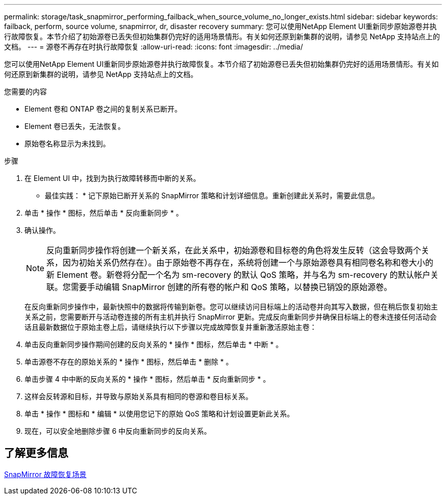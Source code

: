 ---
permalink: storage/task_snapmirror_performing_failback_when_source_volume_no_longer_exists.html 
sidebar: sidebar 
keywords: failback, perform, source volume, snapmirror, dr, disaster recovery 
summary: 您可以使用NetApp Element UI重新同步原始源卷并执行故障恢复。本节介绍了初始源卷已丢失但初始集群仍完好的适用场景情形。有关如何还原到新集群的说明，请参见 NetApp 支持站点上的文档。 
---
= 源卷不再存在时执行故障恢复
:allow-uri-read: 
:icons: font
:imagesdir: ../media/


[role="lead"]
您可以使用NetApp Element UI重新同步原始源卷并执行故障恢复。本节介绍了初始源卷已丢失但初始集群仍完好的适用场景情形。有关如何还原到新集群的说明，请参见 NetApp 支持站点上的文档。

.您需要的内容
* Element 卷和 ONTAP 卷之间的复制关系已断开。
* Element 卷已丢失，无法恢复。
* 原始卷名称显示为未找到。


.步骤
. 在 Element UI 中，找到为执行故障转移而中断的关系。
+
* 最佳实践： * 记下原始已断开关系的 SnapMirror 策略和计划详细信息。重新创建此关系时，需要此信息。

. 单击 * 操作 * 图标，然后单击 * 反向重新同步 * 。
. 确认操作。
+

NOTE: 反向重新同步操作将创建一个新关系，在此关系中，初始源卷和目标卷的角色将发生反转（这会导致两个关系，因为初始关系仍然存在）。由于原始卷不再存在，系统将创建一个与原始源卷具有相同卷名称和卷大小的新 Element 卷。新卷将分配一个名为 sm-recovery 的默认 QoS 策略，并与名为 sm-recovery 的默认帐户关联。您需要手动编辑 SnapMirror 创建的所有卷的帐户和 QoS 策略，以替换已销毁的原始源卷。

+
在反向重新同步操作中，最新快照中的数据将传输到新卷。您可以继续访问目标端上的活动卷并向其写入数据，但在稍后恢复初始主关系之前，您需要断开与活动卷连接的所有主机并执行 SnapMirror 更新。完成反向重新同步并确保目标端上的卷未连接任何活动会话且最新数据位于原始主卷上后，请继续执行以下步骤以完成故障恢复并重新激活原始主卷：

. 单击反向重新同步操作期间创建的反向关系的 * 操作 * 图标，然后单击 * 中断 * 。
. 单击源卷不存在的原始关系的 * 操作 * 图标，然后单击 * 删除 * 。
. 单击步骤 4 中中断的反向关系的 * 操作 * 图标，然后单击 * 反向重新同步 * 。
. 这样会反转源和目标，并导致与原始关系具有相同的卷源和卷目标关系。
. 单击 * 操作 * 图标和 * 编辑 * 以使用您记下的原始 QoS 策略和计划设置更新此关系。
. 现在，可以安全地删除步骤 6 中反向重新同步的反向关系。




== 了解更多信息

xref:concept_snapmirror_failback_scenarios.adoc[SnapMirror 故障恢复场景]

